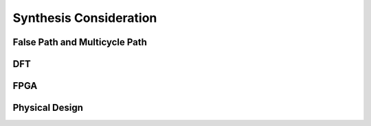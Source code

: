 ***********************
Synthesis Consideration
***********************

False Path and Multicycle Path
==============================

DFT
===

FPGA
====

Physical Design
===============
